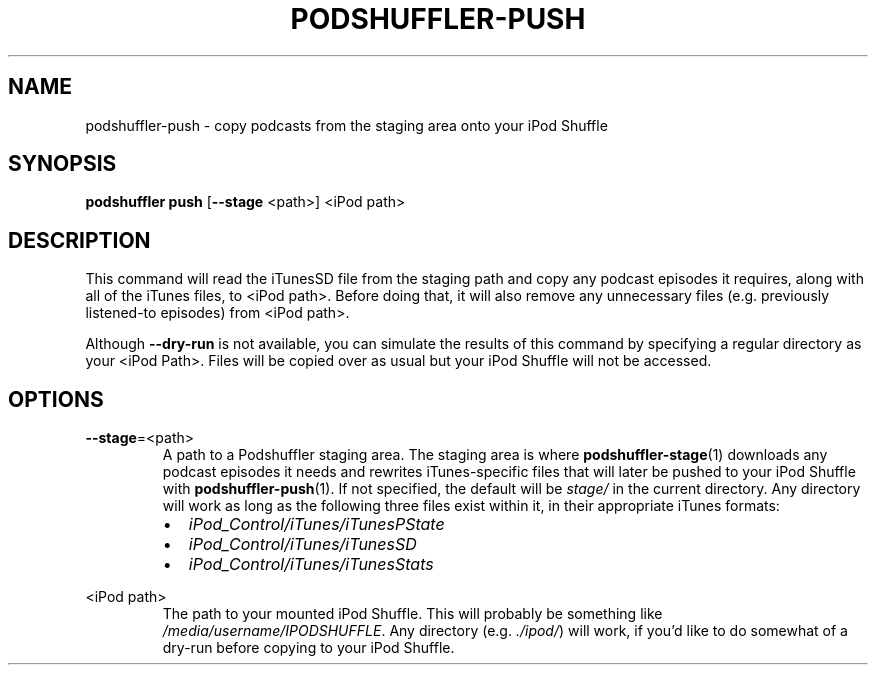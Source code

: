 .\" Man page for podshuffler-push
.\" Patrick Nance <jpnance@gmail.com>
.TH PODSHUFFLER-PUSH 1 "2020-03-14" "1.0" "Podshuffler"
.SH NAME
podshuffler-push \- copy podcasts from the staging area onto your iPod Shuffle
.SH SYNOPSIS
.B podshuffler push
[\fB--stage\fR <path>]
<iPod path>
.SH DESCRIPTION
This command will read the iTunesSD file from the staging path and copy any podcast episodes it requires, along with all of the iTunes files, to <iPod path>. Before doing that, it will also remove any unnecessary files (e.g. previously listened-to episodes) from <iPod path>.
.PP
Although \fB--dry-run\fR is not available, you can simulate the results of this command by specifying a regular directory as your <iPod Path>. Files will be copied over as usual but your iPod Shuffle will not be accessed.
.SH OPTIONS
.PP
\fB--stage\fR=<path>
.RS
A path to a Podshuffler staging area. The staging area is where \fBpodshuffler-stage\fR(1) downloads any podcast episodes it needs and rewrites iTunes-specific files that will later be pushed to your iPod Shuffle with \fBpodshuffler-push\fR(1). If not specified, the default will be \fIstage/\fR in the current directory. Any directory will work as long as the following three files exist within it, in their appropriate iTunes formats:
.IP \(bu 2
.I iPod_Control/iTunes/iTunesPState
.IP \(bu
.I iPod_Control/iTunes/iTunesSD
.IP \(bu
.I iPod_Control/iTunes/iTunesStats
.RE
.PP
<iPod path>
.RS
The path to your mounted iPod Shuffle. This will probably be something like \fI/media/username/IPODSHUFFLE\fR. Any directory (e.g. \fI./ipod/\fR) will work, if you'd like to do somewhat of a dry-run before copying to your iPod Shuffle.
.RE
